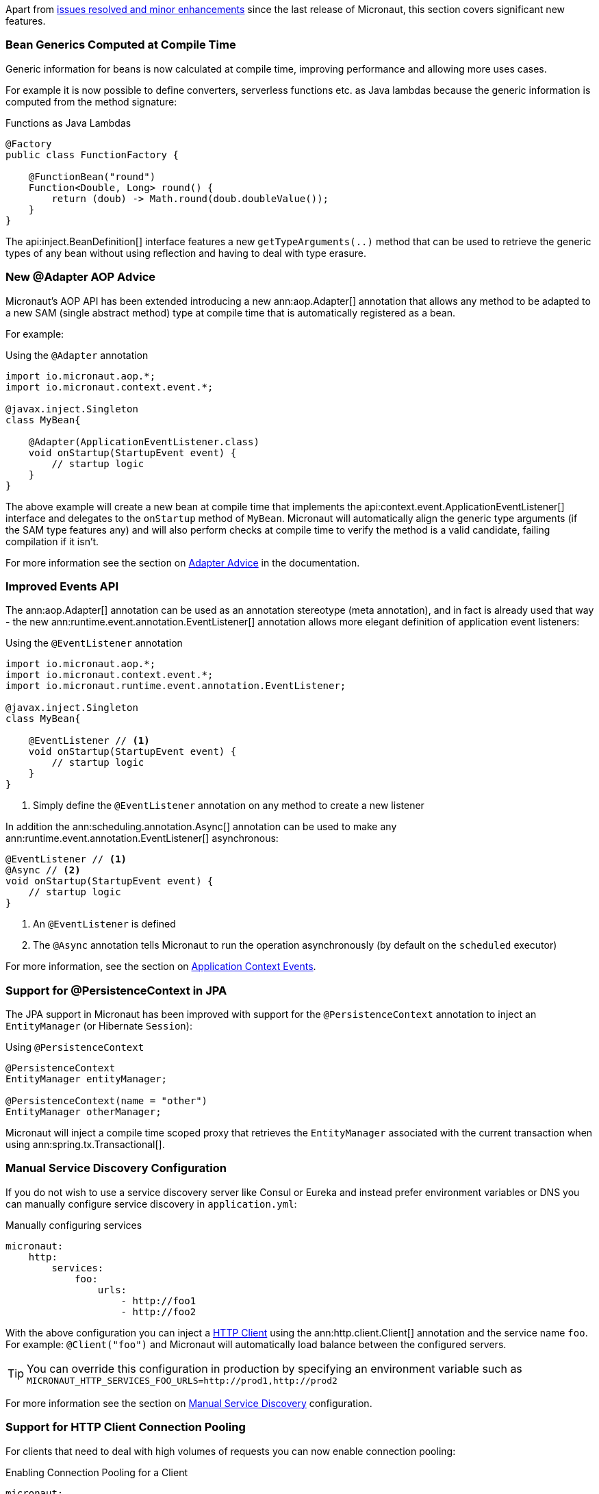 Apart from https://github.com/micronaut-projects/micronaut-core/milestone/3?closed=1[issues resolved and minor enhancements] since the last release of Micronaut, this section covers significant new features.

=== Bean Generics Computed at Compile Time

Generic information for beans is now calculated at compile time, improving performance and allowing more uses cases.

For example it is now possible to define converters, serverless functions etc. as Java lambdas because the generic information is computed from the method signature:

.Functions as Java Lambdas
[source,java]
----
@Factory
public class FunctionFactory {

    @FunctionBean("round")
    Function<Double, Long> round() {
        return (doub) -> Math.round(doub.doubleValue());
    }
}
----

The api:inject.BeanDefinition[] interface features a new `getTypeArguments(..)` method that can be used to retrieve the generic types of any bean without using reflection and having to deal with type erasure.

=== New @Adapter AOP Advice

Micronaut's AOP API has been extended introducing a new ann:aop.Adapter[] annotation that allows any method to be adapted to a new SAM (single abstract method) type at compile time that is automatically registered as a bean.

For example:

.Using the `@Adapter` annotation
[source,java]
----
import io.micronaut.aop.*;
import io.micronaut.context.event.*;

@javax.inject.Singleton
class MyBean{

    @Adapter(ApplicationEventListener.class)
    void onStartup(StartupEvent event) {
        // startup logic
    }
}
----

The above example will create a new bean at compile time that implements the api:context.event.ApplicationEventListener[] interface and delegates to the `onStartup` method of `MyBean`. Micronaut will automatically align the generic type arguments (if the SAM type features any) and will also perform checks at compile time to verify the method is a valid candidate, failing compilation if it isn't.

For more information see the section on <<adapterAdvice, Adapter Advice>> in the documentation.

=== Improved Events API

The ann:aop.Adapter[] annotation can be used as an annotation stereotype (meta annotation), and in fact is already used that way - the new ann:runtime.event.annotation.EventListener[] annotation allows more elegant definition of application event listeners:

.Using the `@EventListener` annotation
[source,java]
----
import io.micronaut.aop.*;
import io.micronaut.context.event.*;
import io.micronaut.runtime.event.annotation.EventListener;

@javax.inject.Singleton
class MyBean{

    @EventListener // <1>
    void onStartup(StartupEvent event) {
        // startup logic
    }
}
----

<1> Simply define the `@EventListener` annotation on any method to create a new listener

In addition the ann:scheduling.annotation.Async[] annotation can be used to make any ann:runtime.event.annotation.EventListener[] asynchronous:

[source,java]
----
@EventListener // <1>
@Async // <2>
void onStartup(StartupEvent event) {
    // startup logic
}
----

<1> An `@EventListener` is defined
<2> The `@Async` annotation tells Micronaut to run the operation asynchronously (by default on the `scheduled` executor)

For more information, see the section on <<contextEvents, Application Context Events>>.

=== Support for @PersistenceContext in JPA

The JPA support in Micronaut has been improved with support for the `@PersistenceContext` annotation to inject an `EntityManager` (or Hibernate `Session`):

.Using `@PersistenceContext`
----
@PersistenceContext
EntityManager entityManager;

@PersistenceContext(name = "other")
EntityManager otherManager;
----

Micronaut will inject a compile time scoped proxy that retrieves the `EntityManager` associated with the current transaction when using ann:spring.tx.Transactional[].


=== Manual Service Discovery Configuration

If you do not wish to use a service discovery server like Consul or Eureka and instead prefer environment variables or DNS you can manually configure service discovery in `application.yml`:

.Manually configuring services
[source,yaml]
----
micronaut:
    http:
        services:
            foo:
                urls:
                    - http://foo1
                    - http://foo2

----

With the above configuration you can inject a <<httpClient, HTTP Client>> using the ann:http.client.Client[] annotation and the service name `foo`. For example: `@Client("foo")` and Micronaut will automatically load balance between the configured servers.

TIP: You can override this configuration in production by specifying an environment variable such as `MICRONAUT_HTTP_SERVICES_FOO_URLS=http://prod1,http://prod2`

For more information see the section on <<serviceDiscoveryManual, Manual Service Discovery>> configuration.

=== Support for HTTP Client Connection Pooling

For clients that need to deal with high volumes of requests you can now enable connection pooling:

.Enabling Connection Pooling for a Client
[source,yaml]
----
micronaut:
    http:
        services:
            foo:
                pool:
                    enabled: true # <1>
                    max-connections: 50 # <2>

----

The above configuration will enable connection pooling for the service named `foo`.

For more information see the section on <<clientConfiguration, HTTP Client>> configuration.

=== Improved Support for Command Line Applications

The command line application support in Micronaut has been improved with a new `create-cli-app` command that generates a project with an example command, and sets the main class of the application to this command.
For details, see the <<picocliGenerateProject, create-cli-app command>> section of the user guide.
